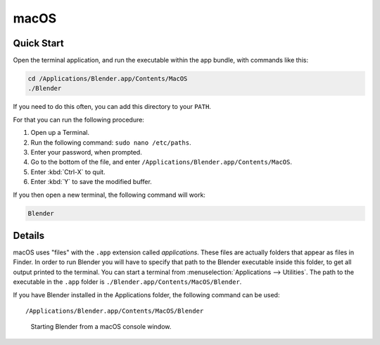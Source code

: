 
*****
macOS
*****

Quick Start
===========

Open the terminal application,
and run the executable within the app bundle, with commands like this:

.. code-block:: sh

   cd /Applications/Blender.app/Contents/MacOS
   ./Blender

If you need to do this often, you can add this directory to your ``PATH``.

For that you can run the following procedure:

#. Open up a Terminal.
#. Run the following command: ``sudo nano /etc/paths``.
#. Enter your password, when prompted.
#. Go to the bottom of the file, and enter ``/Applications/Blender.app/Contents/MacOS``.
#. Enter :kbd:`Ctrl-X` to quit.
#. Enter :kbd:`Y` to save the modified buffer.

If you then open a new terminal, the following command will work:

.. code-block:: sh

   Blender


Details
=======

macOS uses "files" with the ``.app`` extension called *applications*.
These files are actually folders that appear as files in Finder.
In order to run Blender you will have to specify that path to the Blender executable inside this folder,
to get all output printed to the terminal.
You can start a terminal from :menuselection:`Applications --> Utilities`.
The path to the executable in the ``.app`` folder is ``./Blender.app/Contents/MacOS/Blender``.

If you have Blender installed in the Applications folder, the following command can be used:

.. parsed-literal:: /Applications/Blender.app/Contents/MacOS/Blender

.. figure:: /images/advanced_command-line_launch_macos_mac.png

   Starting Blender from a macOS console window.
